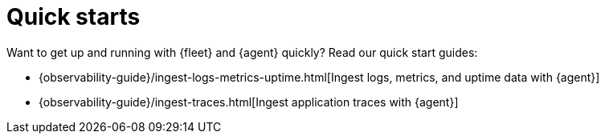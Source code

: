 [[fleet-elastic-agent-quick-start]]
= Quick starts

Want to get up and running with {fleet} and {agent} quickly? Read our quick
start guides:

* {observability-guide}/ingest-logs-metrics-uptime.html[Ingest logs, metrics, and uptime data with {agent}]

* {observability-guide}/ingest-traces.html[Ingest application traces with {agent}]
